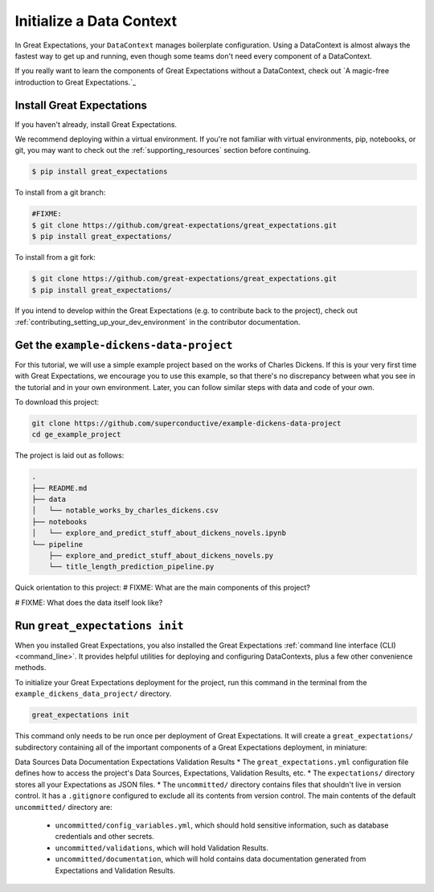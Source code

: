 .. _getting_started__initialize_a_data_context:

Initialize a Data Context
===============================================

In Great Expectations, your ``DataContext`` manages boilerplate configuration. Using a DataContext is almost always the fastest way to get up and running, even though some teams don't need every component of a DataContext.

If you really want to learn the components of Great Expectations without a DataContext, check out `A magic-free introduction to Great Expectations.`_


Install Great Expectations
-----------------------------------------------

If you haven't already, install Great Expectations.

We recommend deploying within a virtual environment. If you're not familiar with virtual environments, pip, notebooks,
or git, you may want to check out the :ref:`supporting_resources` section before continuing.

.. raw:: html

   The command to install is especially great <a href="https://great-expectations-web-assets.s3.us-east-2.amazonaws.com/pip_install_great_expectations.png" target="_blank">if you're a Dickens fan</a>:
   <br/>
   <br/>

.. code-block:: bash

    $ pip install great_expectations

To install from a git branch:

.. code-block:: bash

    #FIXME:
    $ git clone https://github.com/great-expectations/great_expectations.git
    $ pip install great_expectations/

To install from a git fork:

.. code-block:: bash

    $ git clone https://github.com/great-expectations/great_expectations.git
    $ pip install great_expectations/

If you intend to develop within the Great Expectations (e.g. to contribute back to the project), check out :ref:`contributing_setting_up_your_dev_environment` in the contributor documentation.

Get the ``example-dickens-data-project``
-----------------------------------------------

For this tutorial, we will use a simple example project based on the works of Charles Dickens. If this is your very first time with Great Expectations, we encourage you to use this example, so that there's no discrepancy between what you see in the tutorial and in your own environment. Later, you can follow similar steps with data and code of your own.

To download this project:

.. code-block:: bash

    git clone https://github.com/superconductive/example-dickens-data-project
    cd ge_example_project

The project is laid out as follows:

.. code-block:: bash

    .
    ├── README.md
    ├── data
    │   └── notable_works_by_charles_dickens.csv
    ├── notebooks
    │   └── explore_and_predict_stuff_about_dickens_novels.ipynb
    └── pipeline
        ├── explore_and_predict_stuff_about_dickens_novels.py
        └── title_length_prediction_pipeline.py


Quick orientation to this project: 
# FIXME: What are the main components of this project?

# FIXME: What does the data itself look like?

Run ``great_expectations init``
-----------------------------------------------

When you installed Great Expectations, you also installed the Great Expectations :ref:`command line interface (CLI) <command_line>`. It provides helpful utilities for deploying and configuring DataContexts, plus a few other convenience methods.

To initialize your Great Expectations deployment for the project, run this command in the terminal from the ``example_dickens_data_project/`` directory.

.. code-block:: bash

    great_expectations init

This command only needs to be run once per deployment of Great Expectations. It will create a ``great_expectations/`` subdirectory containing all of the important components of a Great Expectations deployment, in miniature:

Data Sources
Data Documentation
Expectations
Validation Results
* The ``great_expectations.yml`` configuration file defines how to access the project's Data Sources, Expectations, Validation Results, etc.
* The ``expectations/`` directory stores all your Expectations as JSON files.
* The ``uncommitted/`` directory contains files that shouldn't live in version control. It has a ``.gitignore`` configured to exclude all its contents from version control. The main contents of the default ``uncommitted/`` directory are:

  * ``uncommitted/config_variables.yml``, which should hold sensitive information, such as database credentials and other secrets.
  * ``uncommitted/validations``, which will hold Validation Results.
  * ``uncommitted/documentation``, which will hold contains data documentation generated from Expectations and Validation Results.
